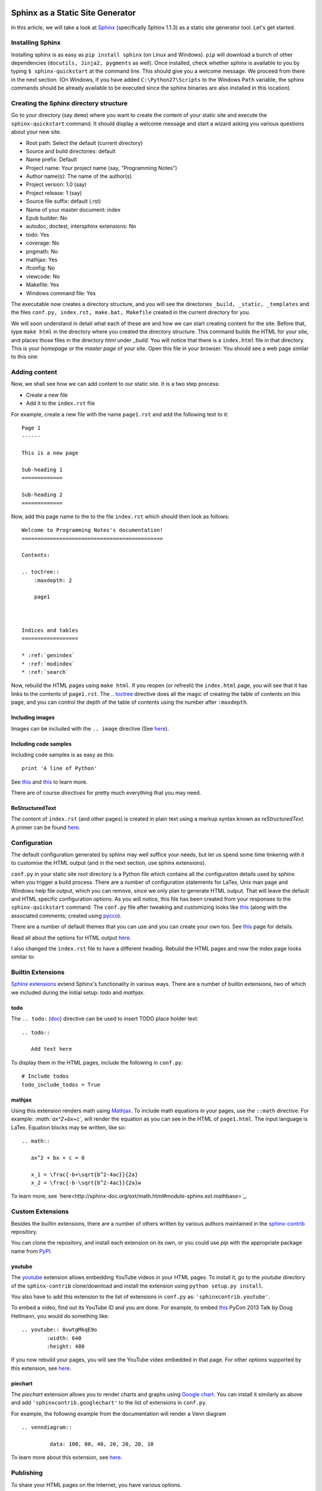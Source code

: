 Sphinx as a Static Site Generator
---------------------------------

In this article, we will take a look at `Sphinx
<http://sphinx-doc.org/>`_ (specifically Sphinx 1.1.3) as a static
site generator tool. Let's get started.

Installing Sphinx
=================

Installing sphinx is as easy as ``pip install sphinx`` (on Linux and
Windows). ``pip`` will download a bunch of other dependencies (``docutils,
Jinja2, pygments`` as well). Once installed, check whether sphinx is
available to you by typing ``$ sphinx-quickstart`` at the command
line. This should give you a welcome message. We proceed from there in
the next section. (On Windows, if you have added
``C:\Python27\Scripts`` to the Windows ``Path`` variable, the sphinx
commands should be already available to be executed since the
sphinx binaries are also installed in this location).


Creating the Sphinx directory structure
=======================================

Go to your directory (say ``demo``) where you want to create the content of your
static site and execute the ``sphinx-quickstart`` command. It should
display a welcome message and start a wizard asking you various
questions about your new site.

- Root path: Select the default (current directory)
- Source and build directories: default
- Name prefix: Default
- Project name: Your project name (say, "Programming Notes")
- Author name(s): The name of the author(s)
- Project version: 1.0 (say)
- Project release: 1 (say)
- Source file suffix: default (.rst)
- Name of your master document: index
- Epub builder: No
- autodoc, doctest, intersphinx extensions: No
- todo: Yes
- coverage: No
- pngmath: No
- mathjax: Yes
- ifconfig: No
- viewcode: No
- Makefile: Yes
- Windows command file: Yes

The executable now creates a directory structure, and you will see the
directories ``_build, _static, _templates`` and the files ``conf.py,
index.rst, make.bat, Makefile`` created in the current directory for
you.

We will soon understand in detail what each of these are and how we
can start creating content for the site. Before that, type ``make
html`` in the directory where you created the directory
structure. This command builds the HTML for your site, and places
those files in the directory `html` under `_build`. You will notice
that there is a ``index.html`` file in that directory. This is your
`homepage` or the `master page` of your site. Open this file in your
browser. You should see a web page similar to this one:

.. image:: screenshots/screenshot-1.png
   :scale: 40
   :alt: Homepage


Adding content
==============
Now, we shall see how we can add content to our static site. It is a
two step process:

- Create a new file
- Add it to the ``index.rst`` file

For example, create a new file with the name ``page1.rst`` and add the
following text to it::

    Page 1
    ------

    This is a new page

    Sub-heading 1
    =============

    Sub-heading 2
    =============

Now, add this page name to the to the file ``index.rst`` which should
then look as follows::
 

    Welcome to Programming Notes's documentation!
    =============================================

    Contents:

    .. toctree::
        :maxdepth: 2

   	page1



    Indices and tables
    ==================

    * :ref:`genindex`
    * :ref:`modindex`
    * :ref:`search`

Now, rebuild the HTML pages using ``make html``. If you reopen (or
refresh) the ``index.html`` page, you will see that it has links to
the contents of ``page1.rst``. The `.. toctree
<http://sphinx-doc.org/markup/toctree.html#toctree-directive>`_
directive does all the magic of creating the table of contents on
this page, and you can control the depth of the table of contents
using the number after ``:maxdepth``.

Including images
~~~~~~~~~~~~~~~~

Images can be included with the ``.. image`` directive (See `here <http://docutils.sourceforge.net/docs/ref/rst/directives.html#image>`_).

Including code samples
~~~~~~~~~~~~~~~~~~~~~~

Including code samples is as easy as this::

    print 'A line of Python'


See `this <http://sphinx-doc.org/rest.html#source-code>`_ and `this <http://sphinx-doc.org/markup/code.html>`_ to learn more.

There are of course *directives*  for pretty much everything that you
may need.

ReStructuredText
~~~~~~~~~~~~~~~~

The content of ``index.rst`` (and other pages) is created in plain
text using a markup syntax known as *reStructuredText*. A primer can
be found `here <http://sphinx-doc.org/rest.html#rst-primer>`_.


Configuration
=============

The default configuration generated by sphinx may well suffice your
needs, but let us spend some time tinkering with it to customise the
HTML output (and in the next section, use sphinx extensions).

``conf.py`` in your static site root directory is a Python file which
contains all the configuration details used by sphinx when you trigger
a build process. There are a number of configuration statements for
LaTex, Unix man page and Windows help file output, which you can
remove, since we only plan to generate HTML output. That will leave
the default and HTML specific configuration options. As you will
notice, this file has been created from your responses to the
``sphinx-quickstart`` command. The ``conf.py`` file after tweaking and
customizing looks like `this <conf.html>`_ (along with the associated
comments; created using `pycco <http://fitzgen.github.com/pycco/>`_).

There are a number of default themes that you can use and you can
create your own too. See `this <http://sphinx-doc.org/theming.html>`_
page for details.

Read all about the options for HTML output `here
<http://sphinx-doc.org/config.html#options-for-html-output>`_.

I also changed the ``index.rst`` file to have a different heading.
Rebuild the HTML pages and now the index page looks similar to:

.. image:: screenshots/screenshot-2.png
   :scale: 40
   :alt: Homepage


Builtin Extensions
================

`Sphinx extensions <http://sphinx-doc.org/extensions.html>`_ extend
Sphinx's functionality in various ways. There are a number of builtin
extensions, two of which we included during the initial setup: `todo`
and `mathjax`.

todo
~~~~

The ``.. todo:`` (`doc
<http://sphinx-doc.org/ext/todo.html#confval-todo_include_todos>`_)
directive can be used to insert TODO place holder text:: 

    .. todo::

       Add text here


To display them in the HTML pages, include the following in
``conf.py``::

    # Include todos
    todo_include_todos = True


mathjax
~~~~~~~~

Using this extension renders math using `Mathjax
<http://docs.mathjax.org/en/latest/start.html>`_. To include math
equations in your pages, use the ``::math`` directive. For example:
`:math:`ax^2+bx+c``, will render the equation as you can see in the
HTML of ``page1.html``. The input language is LaTex. Equation blocks
may be written, like so::

    .. math::
    
       ax^2 + bx + c = 0
       
       x_1 = \frac{-b+\sqrt{b^2-4ac}}{2a}
       x_2 = \frac{-b-\sqrt{b^2-4ac}}{2a}w
       

To learn more, see
`here<http://sphinx-doc.org/ext/math.html#module-sphinx.ext.mathbase>`_.

Custom Extensions
=================

Besides the builtin extensions, there are a number of others written
by various authors maintained in the `sphinx-contrib
<https://bitbucket.org/birkenfeld/sphinx-contrib>`_ repository.

You can clone the repository, and install each extension on its own,
or you could use `pip` with the appropriate package name from `PyPI <https://pypi.python.org/pypi?%3Aaction=search&term=sphinxcontrib&submit=search>`_.   

youtube
~~~~~~~

The `youtube <https://bitbucket.org/birkenfeld/sphinx-contrib/src/8d089df9e2d413c28c24e2cecb465d7b6189c25b/youtube?at=default>`_
extension allows embedding YouTube videos in your HTML pages. To
install it, go to the `youtube` directory of the ``sphinx-contrib``
clone/download and install the extension using ``python setup.py
install``. 

You also have to add this extension to the list of extensions in
``conf.py`` as: ``'sphinxcontrib.youtube'``.

To embed a video, find out its YouTube ID and you are done. For
example, to embed `this
<https://www.youtube.com/watch?v=8vwtgMkqE9o>`_ PyCon 2013 Talk by
Doug Hellmann, you would do something like::

    .. youtube:: 8vwtgMkqE9o
            :width: 640
            :height: 480


If you now rebuild your pages, you will see the YouTube video embedded
in that page. For other options supported by this extension, see `here
<https://bitbucket.org/birkenfeld/sphinx-contrib/src/8d089df9e2d413c28c24e2cecb465d7b6189c25b/youtube?at=default>`_.
     

piechart
~~~~~~~~

The `piechart` extension allows you to render charts and graphs using
`Google chart <https://developers.google.com/chart/>`_. You can
install it similarly as above and add ``'sphinxcontrib.googlechart'`` to
the list of extensions in ``conf.py``.

For example, the following example from the documentation will render a Venn diagram ::

    .. venndiagram::

             data: 100, 80, 40, 20, 20, 20, 10


To learn more about this extension, see `here <https://bitbucket.org/birkenfeld/sphinx-contrib/src/8d089df9e2d413c28c24e2cecb465d7b6189c25b/googlechart?at=default>`_.


Publishing
==========

To share your HTML pages on the Internet, you have various options.

Copying the HTML directory
--------------------------

If you already have an account on a web host, simply copy the contents
of the ``html`` sub-directory to an appropriate location of your web
host and you are done.

Read the docs
-------------

If you are going to store your sphinx root directory in a public
source code repository, you can use `read the docs
<readthedocs.org>`. I highly recommend using this option if you are
going to store your documentation sources in a public repository. Once
you have setup the appropriate hook, your sources would be built
automatically everytime you push a change.

Using GitHub pages
------------------

This is the option I will describe in some detail, since it may be a
little involved and also I haven't tried this yet, myself. 

First, create a new *empty* repository with no README on `GitHub
<http://www.github.com>`_. Let's call it `site`. Now, clone the
repository::

    
    git clone https://github.com/amitsaha/site.git
    Cloning into 'site'...
    warning: You appear to have cloned an empty repository.

Create a ``gh-pages`` branch in your repository and switch to it::

    git checkout -b gh-pages

Create an empty file with the name ``.nojekyll``. This is to allow us
to use file and directory names beginning with ``_``, as it tells
Jekyll not to process it. (See `here <https://help.github.com/articles/files-that-start-with-an-underscore-are-missing>`_
for the background). You will recall that we have directories such as
``_static`` and ``_templates`` generated by Sphinx in ``html``
directory, and hence we will need to create this file. 

::
    touch .nojekyll

Now, let us say that you want to store your HTML files in a separate
directory, called ``demo``::

    mkdir demo

Now, copy *all* the files and directories in ``html`` directory to this
directory.

Add the ``demo`` directory and ``.nojekyll`` file to Git and commit
the changes::

    git add .nojekyll
    git add demo
    git commit -m "Created .nojekyll and first commit of static HTML"

Now, push the ``gh-pages`` branch to the remote repository::

    git push origin gh-pages


Once that is complete, you can now go to the URL:
``http://github-user-name.github.com/site/demo`` to see your pages. See
`this <http://amitsaha.github.com/site/demo`_ page as an example.

You can of course now have multiple directories in the ``site``
repository and then you can host a different set of static pages.


Conclusion
==========

In this article, I have discussed how Sphinx can be used to create a set
of HTML pages with the ability to embed code, images, YouTube videos
and charts. We created the content in reStructuredText and then used
Sphinx's build tools to convert them into a set of standalone HTML
pages. We also looked at a few ways we could host these pages and make
them available publicly.

In a next article, we will focus on creating documentation which is coupled
with a software project and explore Sphinx's various features useful
in such a scenario.

Article and Terms of use
========================

The source for this article is available `here
<https://github.com/amitsaha/notes/blob/master/sphinx/static_html.rst>`_. The
article source is not be reproduced/remixed in any form without an
explicit permission from me. The demo Sphinx project can be found in
`demo <demo>`_.

Contact
=======

How did you find this article? Drop a line at amitsaha.in@gmail.com or tweet me @echorand.
